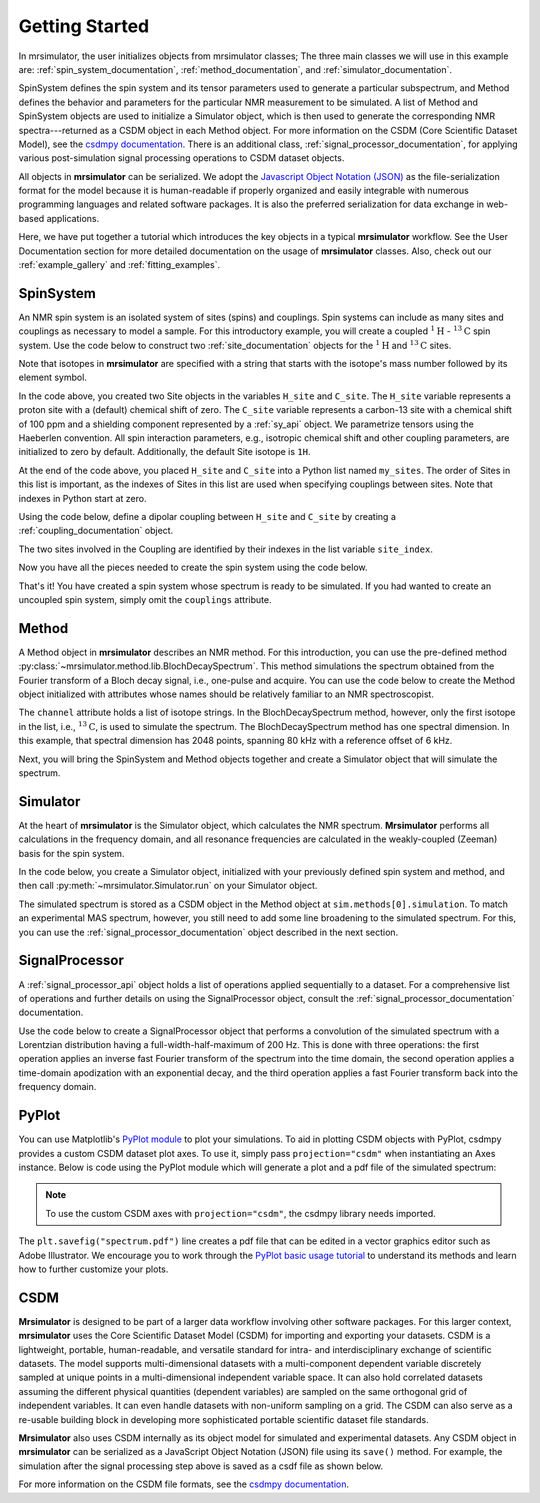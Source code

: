 .. _getting_started:

===============
Getting Started
===============

In mrsimulator, the user initializes objects from mrsimulator classes;
The three main classes we will use in this example are:
:ref:`spin_system_documentation`, :ref:`method_documentation`, and
:ref:`simulator_documentation`.

SpinSystem defines the
spin system and its tensor parameters used to generate a particular
subspectrum, and Method defines the behavior and parameters
for the particular NMR measurement to be simulated. A list
of Method and SpinSystem objects are used to initialize a Simulator
object, which is then used to generate the corresponding NMR spectra---returned
as a CSDM object in each Method object. For more information on the CSDM
(Core Scientific Dataset Model), see the `csdmpy documentation
<https://csdmpy.readthedocs.io/en/stable/>`__. There is an additional class,
:ref:`signal_processor_documentation`, for applying various post-simulation
signal processing operations to CSDM dataset objects.

All objects in **mrsimulator** can be
serialized. We adopt the `Javascript Object Notation
(JSON) <https://www.json.org>`__ as the file-serialization format for the
model because it is human-readable if properly organized and easily integrable
with numerous programming languages and related software packages. It is also
the preferred serialization for data exchange in web-based applications.

Here, we have put together a tutorial which introduces the key objects in
a typical **mrsimulator** workflow. See the User Documentation section
for more detailed documentation on the usage of **mrsimulator** classes. Also,
check out our :ref:`example_gallery` and :ref:`fitting_examples`.

SpinSystem
----------

An NMR spin system is an isolated system of sites (spins) and couplings. Spin
systems can include as many sites and couplings as necessary to model a sample.
For this introductory example, you will create a coupled
:math:`^1\text{H}` - :math:`^{13}\text{C}` spin system.  Use the code below to
construct two :ref:`site_documentation` objects for the :math:`^1\text{H}`
and :math:`^{13}\text{C}` sites.

.. plot::
    :context: reset

    # Import the Site and SymmetricTensor classes
    from mrsimulator import Site
    from mrsimulator.spin_system.tensors import SymmetricTensor

    # Create the Site objects
    H_site = Site(isotope="1H")
    C_site = Site(
        isotope="13C",
        isotropic_chemical_shift=100.0,  # in ppm
        shielding_symmetric=SymmetricTensor(
            zeta=70.0,  # in ppm
            eta=0.5,
        ),
    )
    my_sites = [H_site, C_site]

Note that isotopes in **mrsimulator** are specified with a string that starts
with the isotope's mass number followed by its element symbol.

In the code above, you created two Site objects in the variables
``H_site`` and ``C_site``. The ``H_site`` variable represents a proton site with a
(default) chemical shift of  zero.  The ``C_site`` variable represents a
carbon-13 site with a chemical shift of 100 ppm and a shielding
component represented by a :ref:`sy_api` object. We parametrize tensors using
the Haeberlen convention. All spin interaction parameters, e.g., isotropic
chemical shift and other coupling parameters, are initialized to zero by
default. Additionally, the default Site isotope is ``1H``.

At the end of the code above, you placed ``H_site`` and ``C_site`` into a
Python list named ``my_sites``.  The order of Sites in this list is important,
as the indexes of Sites in this list are used when specifying couplings between sites.
Note that indexes in Python start at zero.

Using the code below, define a dipolar coupling between ``H_site`` and ``C_site``
by creating a :ref:`coupling_documentation` object.

.. plot::
    :context: close-figs

    # Import the Coupling class
    from mrsimulator import Coupling

    # Create the Coupling object
    coupling = Coupling(
        site_index=[0, 1],
        dipolar=SymmetricTensor(D=-2e4),  # in Hz
    )


The two sites involved in the Coupling are identified by their indexes in the list
variable ``site_index``.

Now you have all the pieces needed to create the spin system using the code below.

.. plot::
    :context: close-figs

    # Import the SpinSystem class
    from mrsimulator import SpinSystem

    # Create the SpinSystem object
    spin_system = SpinSystem(
        sites = my_sites,
        couplings=[coupling],
    )

That's it! You have created a spin system whose spectrum is ready to be simulated.
If you had wanted to create an uncoupled spin system, simply omit the
``couplings`` attribute.


Method
------

A Method object in **mrsimulator** describes an NMR method.
For this introduction, you can use the pre-defined
method :py:class:`~mrsimulator.method.lib.BlochDecaySpectrum`. This method
simulations the spectrum obtained from the Fourier transform of a Bloch decay
signal, i.e., one-pulse and acquire.   You can use the code below to create
the Method object initialized with attributes whose names should be relatively
familiar to an NMR spectroscopist.

.. plot::
    :context: close-figs

    # Import the BlochDecaySpectrum class
    from mrsimulator.method.lib import BlochDecaySpectrum
    from mrsimulator.method import SpectralDimension

    # Create a BlochDecaySpectrum object
    method = BlochDecaySpectrum(
        channels=["13C"],
        magnetic_flux_density=9.4,  # in T
        rotor_angle=54.735 * 3.14159 / 180,  # in rad (magic angle)
        rotor_frequency=3000,  # in Hz
        spectral_dimensions=[
            SpectralDimension(
                count=2048,
                spectral_width=80e3,  # in Hz
                reference_offset=6e3,  # in Hz
                label=r"$^{13}$C resonances",
            )
        ],
    )

The ``channel`` attribute holds a list of isotope strings.  In the
BlochDecaySpectrum method, however, only the
first isotope in the list, i.e., :math:`^{13}\text{C}`, is used to simulate
the spectrum.  The BlochDecaySpectrum method has one spectral
dimension.  In this example, that spectral dimension has 2048 points, spanning
80 kHz with a reference offset of 6 kHz.

Next, you will bring the SpinSystem and Method objects together and create a Simulator object
that will simulate the spectrum.

Simulator
---------

At the heart of **mrsimulator** is the Simulator object, which
calculates the NMR spectrum. **Mrsimulator** performs all calculations in the frequency domain,
and all resonance frequencies are calculated in the weakly-coupled (Zeeman) basis for the spin system.

In the code below, you create a Simulator object,
initialized with your previously defined spin system and method, and then call
:py:meth:`~mrsimulator.Simulator.run` on your Simulator object.

.. plot::
    :context: close-figs

    # Import the Simulator class
    from mrsimulator import Simulator

    # Create a Simulator object
    sim = Simulator(spin_systems=[spin_system], methods=[method])
    sim.run()

The simulated spectrum is stored as a CSDM object in the Method object at
``sim.methods[0].simulation``. To match an experimental MAS spectrum, however,
you still need to add some line broadening to the simulated spectrum. For this,
you can use the :ref:`signal_processor_documentation` object described in the
next section.


SignalProcessor
---------------

A :ref:`signal_processor_api` object holds a list of operations applied
sequentially to a dataset. For a comprehensive list of operations and further
details on using the SignalProcessor object, consult
the :ref:`signal_processor_documentation` documentation.

Use the code below to create a SignalProcessor object that performs a
convolution of the simulated spectrum with a Lorentzian distribution having a
full-width-half-maximum of 200 Hz. This is done with three operations: the
first operation applies an inverse fast Fourier transform of the spectrum into
the time domain, the second operation applies a time-domain apodization with an
exponential decay, and the third operation applies a fast Fourier transform
back into the frequency domain.


.. plot::
    :context: close-figs

    from mrsimulator import signal_processor as sp

    # Create the SignalProcessor object
    processor = sp.SignalProcessor(
        operations=[
            sp.IFFT(),
            sp.apodization.Exponential(FWHM="200 Hz"),
            sp.FFT(),
        ]
    )

    # Apply the processor to the simulation dataset
    processed_simulation = processor.apply_operations(dataset=sim.methods[0].simulation)


PyPlot
------

You can use Matplotlib's `PyPlot module
<https://matplotlib.org/stable/tutorials/introductory/pyplot.html>`__ to plot your
simulations. To aid in plotting CSDM objects with PyPlot, csdmpy provides a
custom CSDM dataset plot axes.  To use it, simply pass ``projection="csdm"`` when instantiating
an Axes instance. Below is code using the PyPlot module which will generate a
plot and a pdf file of the simulated spectrum:

.. note::

    To use the custom CSDM axes with ``projection="csdm"``, the csdmpy library needs imported.

.. _fig1-getting-started:

.. skip: next

.. plot::
    :context: close-figs
    :caption: A simulated :math:`^{13}\text{C}` MAS spectrum.

    import matplotlib.pyplot as plt

    plt.rcParams['pdf.fonttype'] = 42   # For using plots in Illustrator
    plt.figure(figsize=(5, 3))  # set the figure size
    ax = plt.subplot(projection="csdm")
    ax.plot(processed_simulation.real)
    ax.invert_xaxis()  # reverse x-axis
    plt.tight_layout()
    plt.savefig("spectrum.pdf")
    plt.show()

The ``plt.savefig("spectrum.pdf")`` line creates a pdf file that can be edited
in a vector graphics editor such as Adobe Illustrator.  We encourage you to
work through the `PyPlot basic usage tutorial
<https://matplotlib.org/stable/tutorials/introductory/usage.html#sphx-glr-tutorials-introductory-usage-py>`__
to understand its methods and learn how to further customize your plots.


CSDM
----

**Mrsimulator** is designed to be part of a larger data workflow involving other
software packages. For this larger context, **mrsimulator** uses the Core
Scientific Dataset Model (CSDM) for importing and exporting your datasets. CSDM
is a lightweight, portable, human-readable, and versatile standard for intra-
and interdisciplinary exchange of scientific datasets. The model supports
multi-dimensional datasets with a multi-component dependent variable discretely
sampled at unique points in a multi-dimensional independent variable space. It
can also hold correlated datasets assuming the different physical quantities
(dependent variables) are sampled on the same orthogonal grid of independent
variables. It can even handle datasets with non-uniform sampling on a grid.
The CSDM can also serve as a re-usable building block in developing
more sophisticated portable scientific dataset file standards.

**Mrsimulator** also uses CSDM internally as its object model for simulated and
experimental datasets. Any CSDM object in **mrsimulator** can be serialized as
a JavaScript Object Notation (JSON) file using its ``save()`` method. For
example, the simulation after the signal processing step above is saved as a
csdf file as shown below.



.. plot::
    :context: close-figs

    processed_simulation.save("processed_simulation.csdf")

For more information on the CSDM file formats, see the `csdmpy documentation <https://csdmpy.readthedocs.io/en/stable/>`__.

.. plot::
    :include-source: False

    import os
    from os.path import isfile

    if isfile("spectrum.pdf"): os.remove("spectrum.pdf")
    if isfile("processed_simulation.csdf"): os.remove("processed_simulation.csdf")
